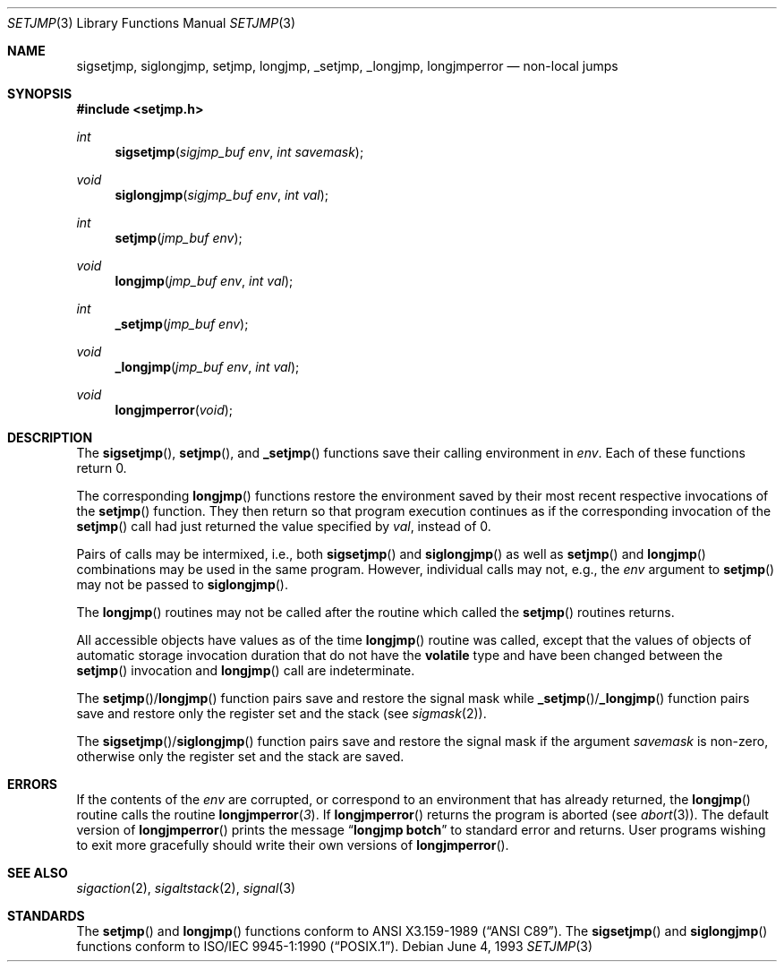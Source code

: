 .\"	$OpenBSD: setjmp.3,v 1.6 1999/05/29 21:24:19 aaron Exp $
.\"
.\" Copyright (c) 1990, 1991, 1993
.\"	The Regents of the University of California.  All rights reserved.
.\"
.\" This code is derived from software contributed to Berkeley by
.\" the American National Standards Committee X3, on Information
.\" Processing Systems.
.\"
.\" Redistribution and use in source and binary forms, with or without
.\" modification, are permitted provided that the following conditions
.\" are met:
.\" 1. Redistributions of source code must retain the above copyright
.\"    notice, this list of conditions and the following disclaimer.
.\" 2. Redistributions in binary form must reproduce the above copyright
.\"    notice, this list of conditions and the following disclaimer in the
.\"    documentation and/or other materials provided with the distribution.
.\" 3. All advertising materials mentioning features or use of this software
.\"    must display the following acknowledgement:
.\"	This product includes software developed by the University of
.\"	California, Berkeley and its contributors.
.\" 4. Neither the name of the University nor the names of its contributors
.\"    may be used to endorse or promote products derived from this software
.\"    without specific prior written permission.
.\"
.\" THIS SOFTWARE IS PROVIDED BY THE REGENTS AND CONTRIBUTORS ``AS IS'' AND
.\" ANY EXPRESS OR IMPLIED WARRANTIES, INCLUDING, BUT NOT LIMITED TO, THE
.\" IMPLIED WARRANTIES OF MERCHANTABILITY AND FITNESS FOR A PARTICULAR PURPOSE
.\" ARE DISCLAIMED.  IN NO EVENT SHALL THE REGENTS OR CONTRIBUTORS BE LIABLE
.\" FOR ANY DIRECT, INDIRECT, INCIDENTAL, SPECIAL, EXEMPLARY, OR CONSEQUENTIAL
.\" DAMAGES (INCLUDING, BUT NOT LIMITED TO, PROCUREMENT OF SUBSTITUTE GOODS
.\" OR SERVICES; LOSS OF USE, DATA, OR PROFITS; OR BUSINESS INTERRUPTION)
.\" HOWEVER CAUSED AND ON ANY THEORY OF LIABILITY, WHETHER IN CONTRACT, STRICT
.\" LIABILITY, OR TORT (INCLUDING NEGLIGENCE OR OTHERWISE) ARISING IN ANY WAY
.\" OUT OF THE USE OF THIS SOFTWARE, EVEN IF ADVISED OF THE POSSIBILITY OF
.\" SUCH DAMAGE.
.\"
.Dd June 4, 1993
.Dt SETJMP 3
.Os
.Sh NAME
.Nm sigsetjmp ,
.Nm siglongjmp ,
.Nm setjmp ,
.Nm longjmp ,
.Nm _setjmp ,
.Nm _longjmp ,
.Nm longjmperror
.Nd non-local jumps
.Sh SYNOPSIS
.Fd #include <setjmp.h>
.Ft int
.Fn sigsetjmp "sigjmp_buf env" "int savemask"
.Ft void
.Fn siglongjmp "sigjmp_buf env" "int val"
.Ft int
.Fn setjmp "jmp_buf env"
.Ft void
.Fn longjmp "jmp_buf env" "int val"
.Ft int
.Fn _setjmp "jmp_buf env"
.Ft void
.Fn _longjmp "jmp_buf env" "int val"
.Ft void
.Fn longjmperror void
.Sh DESCRIPTION
The
.Fn sigsetjmp ,
.Fn setjmp ,
and
.Fn _setjmp
functions save their calling environment in
.Fa env .
Each of these functions return 0.
.Pp
The corresponding
.Fn longjmp
functions restore the environment saved by their most recent respective
invocations
of the
.Fn setjmp
function.
They then return so that program execution continues as if the corresponding
invocation of the
.Fn setjmp
call had just returned the value specified by
.Fa val ,
instead of 0.
.Pp
Pairs of calls may be intermixed, i.e., both
.Fn sigsetjmp
and
.Fn siglongjmp
as well as
.Fn setjmp
and
.Fn longjmp
combinations may be used in the same program.  However, individual
calls may not, e.g., the
.Fa env
argument to
.Fn setjmp
may not be passed to
.Fn siglongjmp .
.Pp
The
.Fn longjmp
routines may not be called after the routine which called the
.Fn setjmp
routines returns.
.Pp
All accessible objects have values as of the time
.Fn longjmp
routine was called, except that the values of objects of automatic storage
invocation duration that do not have the
.Li volatile
type and have been changed between the
.Fn setjmp
invocation and
.Fn longjmp
call are indeterminate.
.Pp
The
.Fn setjmp Ns / Ns Fn longjmp
function pairs save and restore the signal mask while
.Fn _setjmp Ns / Ns Fn _longjmp
function pairs save and restore only the register set and the stack (see
.Xr sigmask 2 ) .
.Pp
The
.Fn sigsetjmp Ns / Ns Fn siglongjmp
function
pairs save and restore the signal mask if the argument
.Fa savemask
is non-zero, otherwise only the register set and the stack are saved.
.Sh ERRORS
If the contents of the
.Fa env
are corrupted, or correspond to an environment that has already returned,
the
.Fn longjmp
routine calls the routine
.Fn longjmperror 3 .
If
.Fn longjmperror
returns the program is aborted (see
.Xr abort 3 ) .
The default version of
.Fn longjmperror
prints the message
.Dq Li longjmp botch
to standard error and returns.
User programs wishing to exit more gracefully should write their own
versions of
.Fn longjmperror .
.Sh SEE ALSO
.Xr sigaction 2 ,
.Xr sigaltstack 2 ,
.Xr signal 3
.Sh STANDARDS
The
.Fn setjmp
and
.Fn longjmp
functions conform to
.St -ansiC .
The 
.Fn sigsetjmp
and
.Fn siglongjmp
functions conform to
.St -p1003.1-90 .
